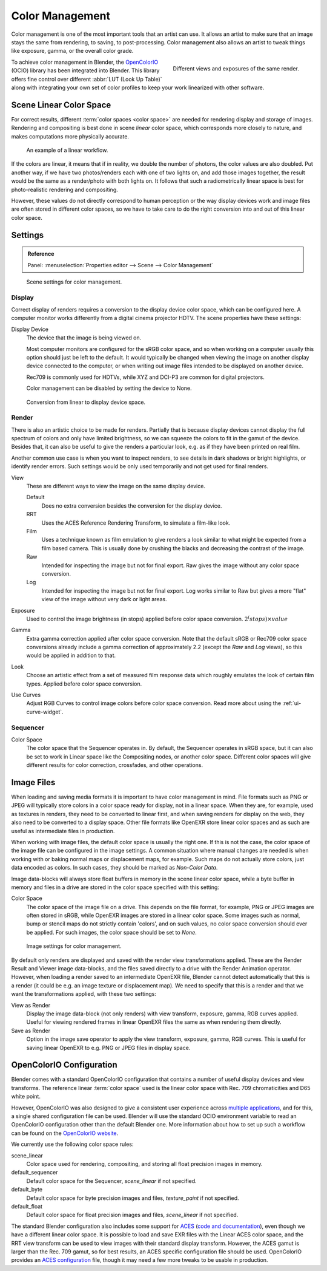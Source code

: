 .. _bpy.types.ColorManaged:
.. TODO/Review: {{review|partial=X|im=needs images}}.

****************
Color Management
****************

Color management is one of the most important tools that an artist can use.
It allows an artist to make sure that an image stays the same from rendering, to saving, to post-processing.
Color management also allows an artist to tweak things like exposure, gamma, or the overall color grade.

.. figure:: /images/render_post-process_color-management_different-exposures.jpg
   :width: 300px
   :align: right

   Different views and exposures of the same render.

To achieve color management in Blender, the `OpenColorIO <http://opencolorio.org/>`__
(OCIO) library has been integrated into Blender.
This library offers fine control over different :abbr:`LUT (Look Up Table)`
along with integrating your own set of color profiles to keep your work linearized with other software.


Scene Linear Color Space
========================

For correct results, different :term:`color spaces <color space>`
are needed for rendering display and storage of images.
Rendering and compositing is best done in scene *linear* color space,
which corresponds more closely to nature, and makes computations more physically accurate.

.. figure:: /images/render_post-process_color-management_linear-workflow.png

   An example of a linear workflow.

If the colors are linear, it means that if in reality, we double the number of photons,
the color values are also doubled. Put another way,
if we have two photos/renders each with one of two lights on, and add those images together,
the result would be the same as a render/photo with both lights on. It follows that such
a radiometrically linear space is best for photo-realistic rendering and compositing.

However, these values do not directly correspond to human perception or the way display devices
work and image files are often stored in different color spaces,
so we have to take care to do the right conversion into and out of this linear color space.


.. _render-post-color-management:

Settings
========

.. admonition:: Reference
   :class: refbox

   | Panel:    :menuselection:`Properties editor --> Scene --> Color Management`

.. figure:: /images/render_post-process_color-management_panel.png

   Scene settings for color management.


Display
-------

Correct display of renders requires a conversion to the display device color space, which can be configured here.
A computer monitor works differently from a digital cinema projector HDTV. The scene properties have these settings:

Display Device
   The device that the image is being viewed on.

   Most computer monitors are configured for the sRGB color space,
   and so when working on a computer usually this option should just be left to the default.
   It would typically be changed when viewing the image on another display device connected to the computer,
   or when writing out image files intended to be displayed on another device.

   Rec709 is commonly used for HDTVs, while XYZ and DCI-P3 are common for digital projectors.

   Color management can be disabled by setting the device to None.

.. figure:: /images/render_post-process_color-management_linear-display-space.png

   Conversion from linear to display device space.


Render
------

There is also an artistic choice to be made for renders. Partially that is
because display devices cannot display the full spectrum of colors and only have limited
brightness, so we can squeeze the colors to fit in the gamut of the device.
Besides that, it can also be useful to give the renders a particular look, e.g.
as if they have been printed on real film.

Another common use case is when you want to inspect renders,
to see details in dark shadows or bright highlights, or identify render errors.
Such settings would be only used temporarily and not get used for final renders.

View
   These are different ways to view the image on the same display device.

   Default
      Does no extra conversion besides the conversion for the display device.
   RRT
      Uses the ACES Reference Rendering Transform, to simulate a film-like look.
   Film
      Uses a technique known as film emulation to give renders a look
      similar to what might be expected from a film based camera.
      This is usually done by crushing the blacks and decreasing the contrast of the image.
   Raw
      Intended for inspecting the image but not for final export.
      Raw gives the image without any color space conversion.
   Log
      Intended for inspecting the image but not for final export.
      Log works similar to Raw but gives a more "flat" view of the image without very dark or light areas.
Exposure
   Used to control the image brightness (in stops) applied before color space conversion. :math:`2^(stops) × value`
Gamma
   Extra gamma correction applied after color space conversion. Note that the default sRGB or Rec709 color space
   conversions already include a gamma correction of approximately 2.2 (except the *Raw* and *Log* views),
   so this would be applied in addition to that.
Look
   Choose an artistic effect from a set of measured film response data which
   roughly emulates the look of certain film types. Applied before color space conversion.
Use Curves
   Adjust RGB Curves to control image colors before color space conversion.
   Read more about using the :ref:`ui-curve-widget`.


Sequencer
---------

Color Space
   The color space that the Sequencer operates in. By default, the Sequencer operates in sRGB space,
   but it can also be set to work in Linear space like the Compositing nodes, or another color space.
   Different color spaces will give different results for color correction, crossfades, and other operations.


Image Files
===========

When loading and saving media formats it is important to have color management in mind.
File formats such as PNG or JPEG will typically store colors in a color space ready for
display, not in a linear space. When they are, for example, used as textures in renders,
they need to be converted to linear first, and when saving renders for display on the web,
they also need to be converted to a display space. Other file formats like OpenEXR store
linear color spaces and as such are useful as intermediate files in production.

When working with image files, the default color space is usually the right one.
If this is not the case,
the color space of the image file can be configured in the image settings. A common situation
where manual changes are needed is when working with or baking normal maps or displacement maps,
for example. Such maps do not actually store colors, just data encoded as colors.
In such cases, they should be marked as *Non-Color Data*.

Image data-blocks will always store float buffers in memory in the scene linear color space,
while a byte buffer in memory and files in a drive are stored in the color space specified with this setting:

Color Space
   The color space of the image file on a drive. This depends on the file format,
   for example, PNG or JPEG images are often stored in sRGB, while OpenEXR images are stored in a linear color space.
   Some images such as normal, bump or stencil maps do not strictly contain 'colors',
   and on such values, no color space conversion should ever be applied.
   For such images, the color space should be set to *None*.

.. figure:: /images/render_post-process_color-management_image-settings.png

   Image settings for color management.

By default only renders are displayed and saved with the render view transformations applied.
These are the Render Result and Viewer image data-blocks,
and the files saved directly to a drive with the Render Animation operator.
However, when loading a render saved to an intermediate OpenEXR file,
Blender cannot detect automatically that this is a render
(it could be e.g. an image texture or displacement map).
We need to specify that this is a render and that we want the transformations applied,
with these two settings:

View as Render
   Display the image data-block (not only renders) with view transform, exposure, gamma, RGB curves applied.
   Useful for viewing rendered frames in linear OpenEXR files the same as when rendering them directly.
Save as Render
   Option in the image save operator to apply the view transform, exposure, gamma, RGB curves.
   This is useful for saving linear OpenEXR to e.g. PNG or JPEG files in display space.


OpenColorIO Configuration
=========================

Blender comes with a standard OpenColorIO configuration that
contains a number of useful display devices and view transforms.
The reference linear :term:`color space` used is the linear color space
with Rec. 709 chromaticities and D65 white point.

However, OpenColorIO was also designed to give a consistent user experience across
`multiple applications <http://opencolorio.org/CompatibleSoftware.html>`__,
and for this, a single shared configuration file can be used.
Blender will use the standard OCIO environment variable to read an OpenColorIO configuration
other than the default Blender one. More information about how to set up such a workflow
can be found on the `OpenColorIO website <http://opencolorio.org/>`__.

We currently use the following color space rules:

scene_linear
   Color space used for rendering, compositing, and storing all float precision images in memory.
default_sequencer
   Default color space for the Sequencer, *scene_linear* if not specified.
default_byte
   Default color space for byte precision images and files, *texture_paint* if not specified.
default_float
   Default color space for float precision images and files, *scene_linear* if not specified.

The standard Blender configuration also includes some support for
`ACES <https://www.oscars.org/science-technology/sci-tech-projects/aces>`__
(`code and documentation <https://github.com/ampas/aces-dev>`__),
even though we have a different linear color space.
It is possible to load and save EXR files with the Linear ACES color space,
and the RRT view transform can be used to view images with their standard display transform.
However, the ACES gamut is larger than the Rec. 709 gamut,
so for best results, an ACES specific configuration file should be used.
OpenColorIO provides an `ACES configuration <http://opencolorio.org/configurations/index.html>`__ file,
though it may need a few more tweaks to be usable in production.
